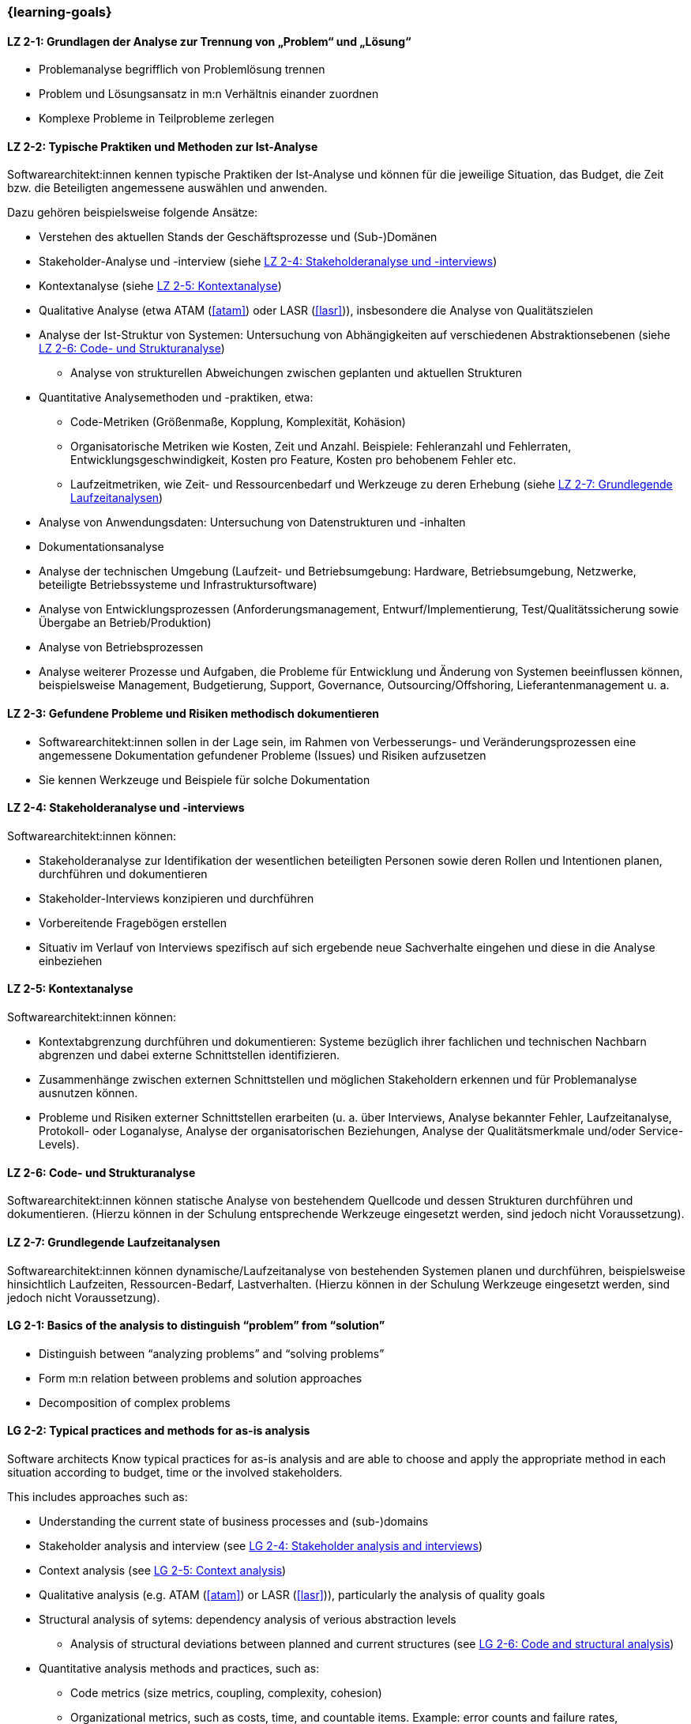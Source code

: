 === {learning-goals}

// tag::DE[]
[[LZ-2-1]]
==== LZ 2-1: Grundlagen der Analyse zur Trennung von „Problem“ und „Lösung“

* Problemanalyse begrifflich von Problemlösung trennen
* Problem und Lösungsansatz in m:n Verhältnis einander zuordnen
* Komplexe Probleme in Teilprobleme zerlegen

[[LZ-2-2]]
==== LZ 2-2: Typische Praktiken und Methoden zur Ist-Analyse

Softwarearchitekt:innen kennen typische Praktiken der Ist-Analyse und können für die jeweilige Situation, das Budget, die Zeit bzw. die Beteiligten angemessene auswählen und anwenden.

Dazu gehören beispielsweise folgende Ansätze:

* Verstehen des aktuellen Stands der Geschäftsprozesse und (Sub-)Domänen
* Stakeholder-Analyse und -interview (siehe <<LZ-2-4>>)
* Kontextanalyse (siehe <<LZ-2-5>>)
* Qualitative Analyse (etwa ATAM (<<atam>>) oder LASR (<<lasr>>)), insbesondere die Analyse von Qualitätszielen
* Analyse der Ist-Struktur von Systemen: Untersuchung von Abhängigkeiten auf verschiedenen Abstraktionsebenen (siehe <<LZ-2-6>>)
** Analyse von strukturellen Abweichungen zwischen geplanten und aktuellen Strukturen

* Quantitative Analysemethoden und -praktiken, etwa:
** Code-Metriken (Größenmaße, Kopplung, Komplexität, Kohäsion)
** Organisatorische Metriken wie Kosten, Zeit und Anzahl. Beispiele: Fehleranzahl und Fehlerraten, Entwicklungsgeschwindigkeit, Kosten pro Feature, Kosten pro behobenem Fehler etc.
** Laufzeitmetriken, wie Zeit- und Ressourcenbedarf  und Werkzeuge zu deren Erhebung (siehe <<LZ-2-7>>)
* Analyse von Anwendungsdaten: Untersuchung von Datenstrukturen und -inhalten
* Dokumentationsanalyse
* Analyse der technischen Umgebung (Laufzeit- und Betriebsumgebung: Hardware, Betriebsumgebung, Netzwerke, beteiligte Betriebssysteme und Infrastruktursoftware)
* Analyse von Entwicklungsprozessen (Anforderungsmanagement, Entwurf/Implementierung, Test/Qualitätssicherung sowie Übergabe an Betrieb/Produktion)
* Analyse von Betriebsprozessen
* Analyse weiterer Prozesse und Aufgaben, die Probleme für Entwicklung und Änderung von Systemen beeinflussen können, beispielsweise Management, Budgetierung, Support, Governance, Outsourcing/Offshoring, Lieferantenmanagement u. a.

[[LZ-2-3]]
==== LZ 2-3: Gefundene Probleme und Risiken methodisch dokumentieren

* Softwarearchitekt:innen sollen in der Lage sein, im Rahmen von Verbesserungs- und Veränderungsprozessen eine angemessene Dokumentation gefundener Probleme (Issues) und Risiken aufzusetzen
* Sie kennen Werkzeuge und Beispiele für solche Dokumentation

[[LZ-2-4]]
==== LZ 2-4: Stakeholderanalyse und -interviews

Softwarearchitekt:innen können:

* Stakeholderanalyse zur Identifikation der wesentlichen beteiligten Personen sowie deren Rollen und Intentionen planen, durchführen und dokumentieren
* Stakeholder-Interviews konzipieren und durchführen
* Vorbereitende Fragebögen erstellen
* Situativ im Verlauf von Interviews spezifisch auf sich ergebende neue Sachverhalte eingehen und diese in die Analyse einbeziehen

[[LZ-2-5]]
==== LZ 2-5: Kontextanalyse

Softwarearchitekt:innen können:

* Kontextabgrenzung durchführen und dokumentieren: Systeme bezüglich ihrer fachlichen und technischen Nachbarn abgrenzen und dabei externe Schnittstellen identifizieren.
* Zusammenhänge zwischen externen Schnittstellen und möglichen Stakeholdern erkennen und für Problemanalyse ausnutzen können.
* Probleme und Risiken externer Schnittstellen erarbeiten (u. a. über Interviews, Analyse bekannter Fehler, Laufzeitanalyse, Protokoll- oder Loganalyse, Analyse der organisatorischen Beziehungen, Analyse der Qualitätsmerkmale und/oder Service-Levels).

[[LZ-2-6]]
==== LZ 2-6: Code- und Strukturanalyse

Softwarearchitekt:innen können statische Analyse von bestehendem Quellcode und dessen Strukturen durchführen und dokumentieren.
(Hierzu können in der Schulung entsprechende Werkzeuge eingesetzt werden, sind jedoch nicht Voraussetzung).


[[LZ-2-7]]
==== LZ 2-7: Grundlegende Laufzeitanalysen

Softwarearchitekt:innen können dynamische/Laufzeitanalyse von bestehenden Systemen planen und durchführen, beispielsweise hinsichtlich Laufzeiten, Ressourcen-Bedarf, Lastverhalten. (Hierzu können in der Schulung Werkzeuge eingesetzt werden, sind jedoch nicht Voraussetzung).

// end::DE[]

// tag::EN[]
[[LG-2-1]]
==== LG 2-1: Basics of the analysis to distinguish “problem” from “solution”

* Distinguish between “analyzing problems” and “solving problems”
* Form m:n relation between problems and solution approaches
* Decomposition of complex problems

[[LG-2-2]]
==== LG 2-2: Typical practices and methods for as-is analysis

Software architects Know typical practices for as-is analysis and are able to choose and apply the appropriate method in each situation according to budget, time or the involved stakeholders. 

This includes approaches such as:

* Understanding the current state of business processes and (sub-)domains
* Stakeholder analysis and interview (see <<LG-2-4>>)
* Context analysis (see <<LG-2-5>>)
* Qualitative analysis (e.g. ATAM (<<atam>>) or LASR (<<lasr>>)), particularly the analysis of quality goals
* Structural analysis of sytems: dependency analysis of verious abstraction levels
** Analysis of structural deviations between planned and current structures (see <<LG-2-6>>)

* Quantitative analysis methods and practices, such as:
** Code metrics (size metrics, coupling, complexity, cohesion)
** Organizational metrics, such as costs, time, and countable items. Example: error counts and failure rates, development speed, cost per feature, cost per fixed bug, etc.
** Runtime metrics, e.g., time and resource demands as well as tools to measure these metrics (see <<LG-2-7>>)
* Application data analysis: examination of data structures and contents
* Documentation analysis
* Analysis of technical environment (runtime and operations: hardware, operations environment, networks, operating systems involved, and infrastructure software)
* Analysis of development processes (requirements engineering, design/implementation, test/QA, and handover to operations)
* Analysis of operation processes
* Analysis of further processes and tasks that may influence development problems and system changes, e.g., management, budgeting, support, governance, outsourcing/offshoring, procurement.

[[LG-2-3]]
==== LG 2-3: Methodically document identified problems and risks

* Participants shall be able to initiate adequate documentation of problems (issues) and risks that have been identified by an improvement- and change process.
* Tools and examples for documenting problems.

[[LG-2-4]]
==== LG 2-4: Stakeholder analysis and interviews

* Plan, perform, and document a stakeholder analysis to identify essential people involved, their roles, and intents.
* Know methods to structure and execute stakeholder interviews.
* Being able to create preparatory questionnaires.
* React flexibly to new relevant information obtained during interviews; incorporate these in the analysis.

[[LG-2-5]]
==== LG 2-5: Context analysis

* Define and document contextual boundaries: demarcate systems with respect to their technically and logically related neighbors, identify external interfaces.
* Identify connections between external interfaces and stakeholders and use this information for problem analysis.
* Elaborate problems and risks of external interfaces (e.g., with interviews, analysis of known failures, runtime analysis, protocol or log analysis, analysis of organizational dependencies, analysis of quality attributes and/or service levels).

[[LG-2-6]]
==== LG 2-6: Code and structural analysis

* Perform and document (static) analysis of existing source code and its structure.
(For this purpose, tools may be used in the training. However, these are not a prerequisite).

[[LG-2-7]]
==== LG 2-7: Fundamental runtime analysis

Plan and perform (dynamic) analysis of existing systems, e.g., with respect to runtime behavior, resource utilization, load response. (For this purpose, tools may be used in the training. However, these are not a prerequisite).
// end::EN[]


[[LG-2-8]]
==== LG 2-8: Quantitative analysis

Software architects are able to:

* perform systematic quantitative analysis to obtain objective measurements and metrics about the current state of systems,
* select and apply appropriate metrics based on analysis goals and available data sources.
* combine multiple metrics to gain comprehensive insights
* understand limitations and potential misinterpretations of metrics

Such metrics include:

* Code metrics: size metrics (LOC, number of classes/modules), coupling metrics, complexity metrics (cyclomatic complexity, cognitive complexity), cohesion metrics
* Organizational metrics: costs, time expenditures, team velocity, lead time, cycle time
* Quality metrics: defect density, error counts and failure rates, mean time to recovery (MTTR), mean time between failures (MTBF)
* Development metrics: development speed, cost per feature, cost per fixed bug
